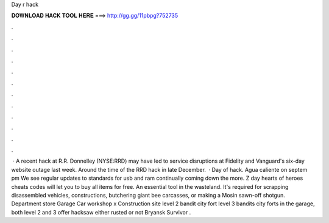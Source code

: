 Day r hack

𝐃𝐎𝐖𝐍𝐋𝐎𝐀𝐃 𝐇𝐀𝐂𝐊 𝐓𝐎𝐎𝐋 𝐇𝐄𝐑𝐄 ===> http://gg.gg/11pbpg?752735

.

.

.

.

.

.

.

.

.

.

.

.

 · A recent hack at R.R. Donnelley (NYSE:RRD) may have led to service disruptions at Fidelity and Vanguard's six-day website outage last week. Around the time of the RRD hack in late December.  · Day of hack. Agua caliente on septem pm We see regular updates to standards for usb and ram continually coming down the  more. Z day hearts of heroes cheats codes will let you to buy all items for free. An essential tool in the wasteland. It's required for scrapping disassembled vehicles, constructions, butchering giant bee carcasses, or making a Mosin sawn-off shotgun. Department store Garage Car workshop x Construction site level 2 bandit city fort level 3 bandits city forts in the garage, both level 2 and 3 offer hacksaw either rusted or not Bryansk Survivor .